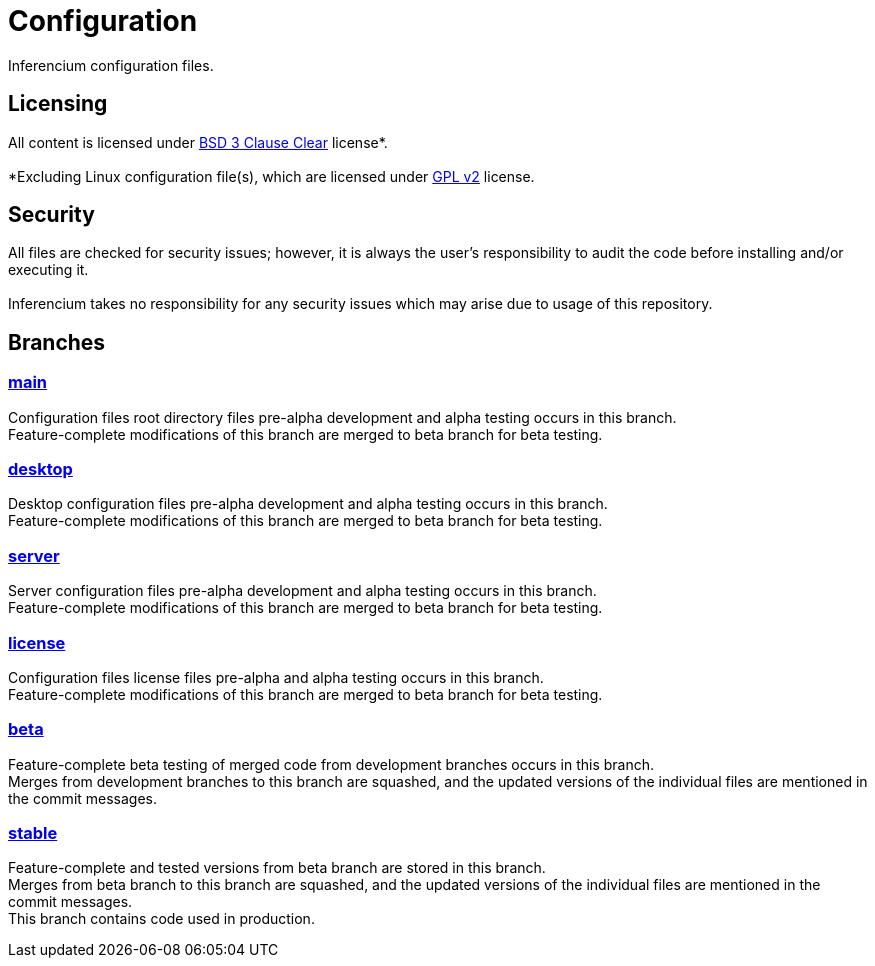 = Configuration

Inferencium configuration files. +

== Licensing
All content is licensed under https://git.inferencium.net/Inferencium/cfg/src/branch/stable/license/BSD-3-Clause-Clear.txt[BSD 3 Clause Clear]
license*. +
 +
*Excluding Linux configuration file(s), which are licensed under https://git.inferencium.net/Inferencium/cfg/src/branch/stable/license/GPL-2.0-only.txt[GPL v2]
license.

== Security
All files are checked for security issues; however, it is always the user's responsibility to
audit the code before installing and/or executing it. +
 +
Inferencium takes no responsibility for any security issues which may arise due to usage of this
repository.

== Branches

=== https://git.inferencium.net/Inferencium/cfg/src/branch/main/[main] +
Configuration files root directory files pre-alpha development and alpha testing occurs in this
branch. +
Feature-complete modifications of this branch are merged to beta branch for beta testing.

=== https://git.inferencium.net/Inferencium/cfg/src/branch/desktop/[desktop] +
Desktop configuration files pre-alpha development and alpha testing occurs in this branch. +
Feature-complete modifications of this branch are merged to beta branch for beta testing.

=== https://git.inferencium.net/Inferencium/cfg/src/branch/server/[server] +
Server configuration files pre-alpha development and alpha testing occurs in this branch. +
Feature-complete modifications of this branch are merged to beta branch for beta testing.

=== https://git.inferencium.net/Inferencium/cfg/src/branch/license/[license] +
Configuration files license files pre-alpha and alpha testing occurs in this branch. +
Feature-complete modifications of this branch are merged to beta branch for beta testing.

=== https://git.inferencium.net/Inferencium/cfg/src/branch/beta/[beta] +
Feature-complete beta testing of merged code from development branches occurs in this branch. +
Merges from development branches to this branch are squashed, and the updated versions of the
individual files are mentioned in the commit messages.

=== https://git.inferencium.net/Inferencium/cfg/src/branch/stable/[stable] +
Feature-complete and tested versions from beta branch are stored in this branch. +
Merges from beta branch to this branch are squashed, and the updated versions of the individual
files are mentioned in the commit messages. +
This branch contains code used in production.
